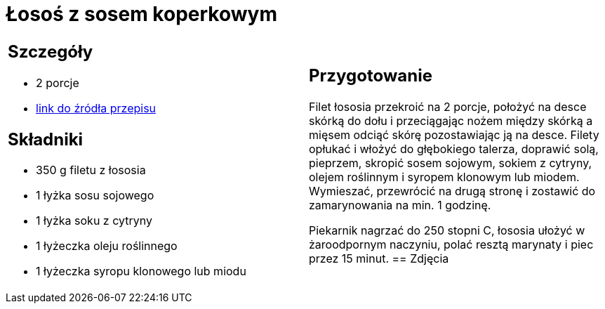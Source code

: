 = Łosoś z sosem koperkowym

[cols=".<a,.<a"]
[frame=none]
[grid=none]
|===
|
== Szczegóły
* 2 porcje
* https://www.kwestiasmaku.com/przepis/losos-z-sosem-koperkowym[link do źródła przepisu]

== Składniki
* 350 g filetu z łososia
* 1 łyżka sosu sojowego
* 1 łyżka soku z cytryny
* 1 łyżeczka oleju roślinnego
* 1 łyżeczka syropu klonowego lub miodu
|
== Przygotowanie
Filet łososia przekroić na 2 porcje, położyć na desce skórką do dołu i przeciągając nożem między skórką a mięsem odciąć skórę pozostawiając ją na desce. Filety opłukać i włożyć do głębokiego talerza, doprawić solą, pieprzem, skropić sosem sojowym, sokiem z cytryny, olejem roślinnym i syropem klonowym lub miodem. Wymieszać, przewrócić na drugą stronę i zostawić do zamarynowania na min. 1 godzinę.

Piekarnik nagrzać do 250 stopni C, łososia ułożyć w żaroodpornym naczyniu, polać resztą marynaty i piec przez 15 minut.
== Zdjęcia
|===
